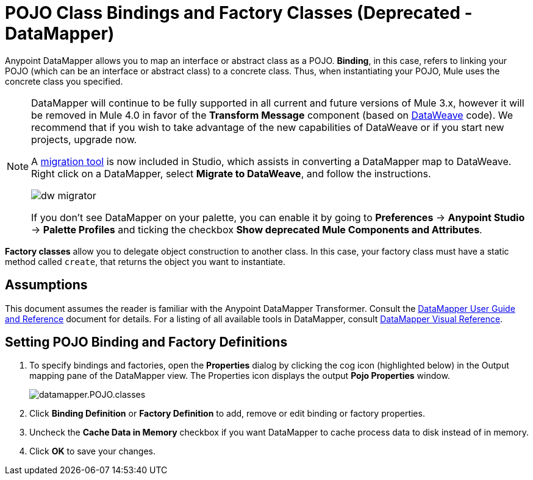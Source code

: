 = POJO Class Bindings and Factory Classes (Deprecated - DataMapper)
:keywords: anypoint studio, esb, java classes, java bindings, factory classes

Anypoint DataMapper allows you to map an interface or abstract class as a POJO. *Binding*, in this case, refers to linking your POJO (which can be an interface or abstract class) to a concrete class. Thus, when instantiating your POJO, Mule uses the concrete class you specified.


[NOTE]
====
DataMapper will continue to be fully supported in all current and future versions of Mule 3.x, however it will be removed in Mule 4.0 in favor of the *Transform Message* component (based on link:/mule-user-guide/v/3.8/dataweave[DataWeave] code). We recommend that if you wish to take advantage of the new capabilities of DataWeave or if you start new projects, upgrade now.

A link:/mule-user-guide/v/3.8/dataweave-migrator[migration tool] is now included in Studio, which assists in converting a DataMapper map to DataWeave. Right click on a DataMapper, select *Migrate to DataWeave*, and follow the instructions.

image:dw_migrator_script.png[dw migrator]

If you don't see DataMapper on your palette, you can enable it by going to *Preferences* -> *Anypoint Studio* -> *Palette Profiles* and ticking the checkbox *Show deprecated Mule Components and Attributes*.
====

**Factory classes** allow you to delegate object construction to another class. In this case, your factory class must have a static method called `create`, that returns the object you want to instantiate.

== Assumptions

This document assumes the reader is familiar with the Anypoint DataMapper Transformer. Consult the link:/anypoint-studio/v/6/datamapper-user-guide-and-reference[DataMapper User Guide and Reference] document for details. For a listing of all available tools in DataMapper, consult link:/anypoint-studio/v/6/datamapper-visual-reference[DataMapper Visual Reference].

== Setting POJO Binding and Factory Definitions

. To specify bindings and factories, open the *Properties* dialog by clicking the cog icon (highlighted below) in the Output mapping pane of the DataMapper view. The Properties icon displays the output *Pojo Properties* window.
+
image:datamapper.POJO.classes.png[datamapper.POJO.classes]

. Click *Binding Definition* or **Factory Definition** to add, remove or edit binding or factory properties.
. Uncheck the *Cache Data in Memory* checkbox if you want DataMapper to cache process data to disk instead of in memory.
. Click *OK* to save your changes.
